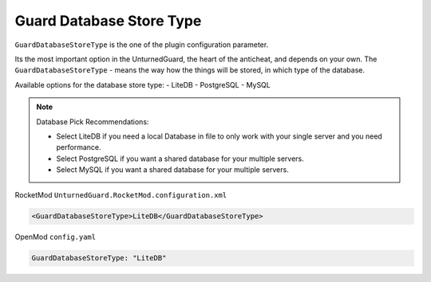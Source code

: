 Guard Database Store Type
=========================

``GuardDatabaseStoreType`` is the one of the plugin configuration parameter.

Its the most important option in the UnturnedGuard, the heart of the anticheat, and depends on your own.
The ``GuardDatabaseStoreType`` - means the way how the things will be stored, in which type of the database.

Available options for the database store type:
- LiteDB
- PostgreSQL
- MySQL

.. note::

    Database Pick Recommendations:

    - Select LiteDB if you need a local Database in file to only work with your single server and you need performance.

    - Select PostgreSQL if you want a shared database for your multiple servers.

    - Select MySQL if you want a shared database for your multiple servers.


RocketMod ``UnturnedGuard.RocketMod.configuration.xml``

.. code-block:: xml

	<GuardDatabaseStoreType>LiteDB</GuardDatabaseStoreType>


OpenMod ``config.yaml``

.. code-block:: yaml

	GuardDatabaseStoreType: "LiteDB"